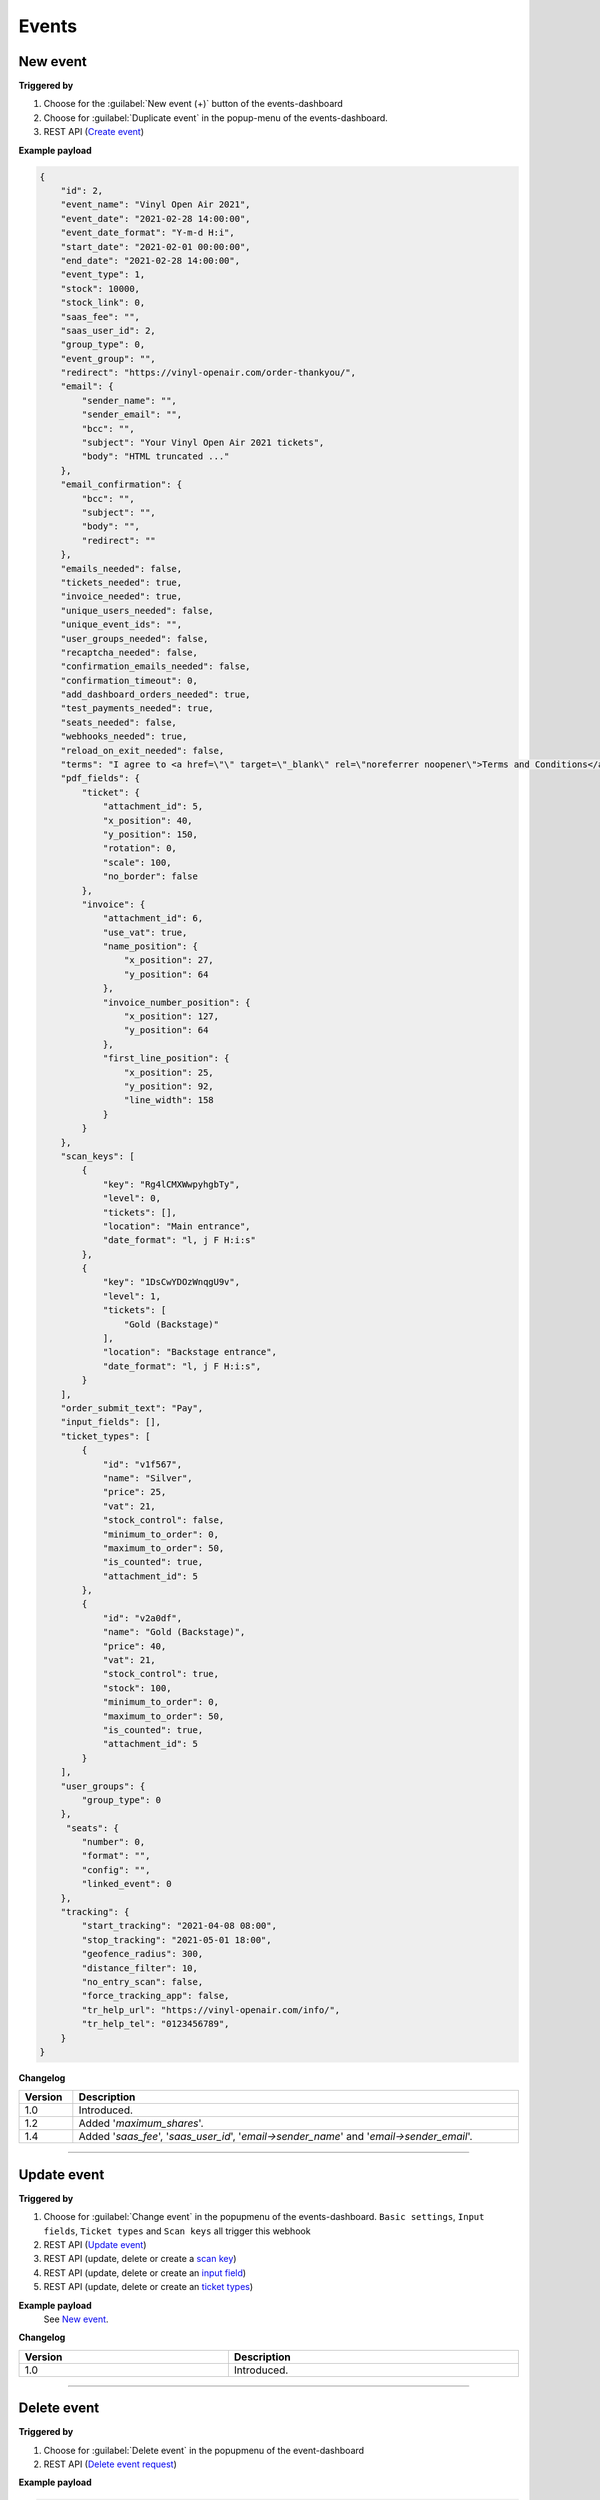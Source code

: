 Events
~~~~~~

New event
+++++++++

**Triggered by**

#. Choose for the :guilabel:`New event (+)` button of the events-dashboard
#. Choose for :guilabel:`Duplicate event` in the popup-menu of the events-dashboard.
#. REST API (`Create event <api-events.html#create-event>`_)

**Example payload**

.. sourcecode:: json

    {
        "id": 2,
        "event_name": "Vinyl Open Air 2021",
        "event_date": "2021-02-28 14:00:00",
        "event_date_format": "Y-m-d H:i",
        "start_date": "2021-02-01 00:00:00",
        "end_date": "2021-02-28 14:00:00",
        "event_type": 1,
        "stock": 10000,
        "stock_link": 0,
        "saas_fee": "",
        "saas_user_id": 2,
        "group_type": 0,
        "event_group": "",
        "redirect": "https://vinyl-openair.com/order-thankyou/",
        "email": {
            "sender_name": "",
            "sender_email": "",
            "bcc": "",
            "subject": "Your Vinyl Open Air 2021 tickets",
            "body": "HTML truncated ..."
        },
        "email_confirmation": {
            "bcc": "",
            "subject": "",
            "body": "",
            "redirect": ""
        },
        "emails_needed": false,
        "tickets_needed": true,
        "invoice_needed": true,
        "unique_users_needed": false,
        "unique_event_ids": "",
        "user_groups_needed": false,
        "recaptcha_needed": false,
        "confirmation_emails_needed": false,
        "confirmation_timeout": 0,
        "add_dashboard_orders_needed": true,
        "test_payments_needed": true,
        "seats_needed": false,
        "webhooks_needed": true,
        "reload_on_exit_needed": false,
        "terms": "I agree to <a href=\"\" target=\"_blank\" rel=\"noreferrer noopener\">Terms and Conditions</a>",
        "pdf_fields": {
            "ticket": {
                "attachment_id": 5,
                "x_position": 40,
                "y_position": 150,
                "rotation": 0,
                "scale": 100,
                "no_border": false
            },
            "invoice": {
                "attachment_id": 6,
                "use_vat": true,
                "name_position": {
                    "x_position": 27,
                    "y_position": 64
                },
                "invoice_number_position": {
                    "x_position": 127,
                    "y_position": 64
                },
                "first_line_position": {
                    "x_position": 25,
                    "y_position": 92,
                    "line_width": 158
                }
            }
        },
        "scan_keys": [
            {
                "key": "Rg4lCMXWwpyhgbTy",
                "level": 0,
                "tickets": [],
                "location": "Main entrance",
                "date_format": "l, j F H:i:s"
            },
            {
                "key": "1DsCwYDOzWnqgU9v",
                "level": 1,
                "tickets": [
                    "Gold (Backstage)"
                ],
                "location": "Backstage entrance",
                "date_format": "l, j F H:i:s",
            }
        ],
        "order_submit_text": "Pay",
        "input_fields": [],
        "ticket_types": [
            {
                "id": "v1f567",
                "name": "Silver",
                "price": 25,
                "vat": 21,
                "stock_control": false,
                "minimum_to_order": 0,
                "maximum_to_order": 50,
                "is_counted": true,
                "attachment_id": 5
            },
            {
                "id": "v2a0df",
                "name": "Gold (Backstage)",
                "price": 40,
                "vat": 21,
                "stock_control": true,
                "stock": 100,
                "minimum_to_order": 0,
                "maximum_to_order": 50,
                "is_counted": true,
                "attachment_id": 5
            }
        ],
        "user_groups": {
            "group_type": 0
        },
         "seats": {
            "number": 0,
            "format": "",
            "config": "",
            "linked_event": 0
        },
        "tracking": {
            "start_tracking": "2021-04-08 08:00",
            "stop_tracking": "2021-05-01 18:00",
            "geofence_radius": 300,
            "distance_filter": 10,
            "no_entry_scan": false,
            "force_tracking_app": false,
            "tr_help_url": "https://vinyl-openair.com/info/",
            "tr_help_tel": "0123456789",
        }
    }

**Changelog**

.. csv-table::
   :header: "Version", "Description"
   :width: 100%
   :widths: auto

   "1.0", "Introduced."
   "1.2", "Added '*maximum_shares*'."
   "1.4", "Added '*saas_fee*', '*saas_user_id*', '*email->sender_name*' and '*email->sender_email*'."

----

Update event
++++++++++++

**Triggered by**

#. Choose for :guilabel:`Change event` in the popupmenu of the events-dashboard.
   ``Basic settings``, ``Input fields``, ``Ticket types`` and ``Scan keys`` all trigger this webhook
#. REST API (`Update event <api-events.html#event-update>`_)
#. REST API (update, delete or create a `scan key <api-scankeys.html#scan-keys>`_)
#. REST API (update, delete or create an `input field <api-inputfields.html#input-fields>`_)
#. REST API (update, delete or create an `ticket types <api-tickettypes.html#input-fields>`_)

**Example payload**
   See `New event`_.


**Changelog**

.. csv-table::
   :header: "Version", "Description"
   :width: 100%
   :widths: auto

   "1.0", "Introduced."

----

Delete event
++++++++++++

**Triggered by**

#. Choose for :guilabel:`Delete event` in the popupmenu of the event-dashboard
#. REST API (`Delete event request <api-events.html#delete-event>`_)

**Example payload**

.. sourcecode:: json

    {
        "id": 2
    }

**Changelog**

.. csv-table::
   :header: "Version", "Description"
   :width: 100%
   :widths: auto

   "1.0", "Introduced."